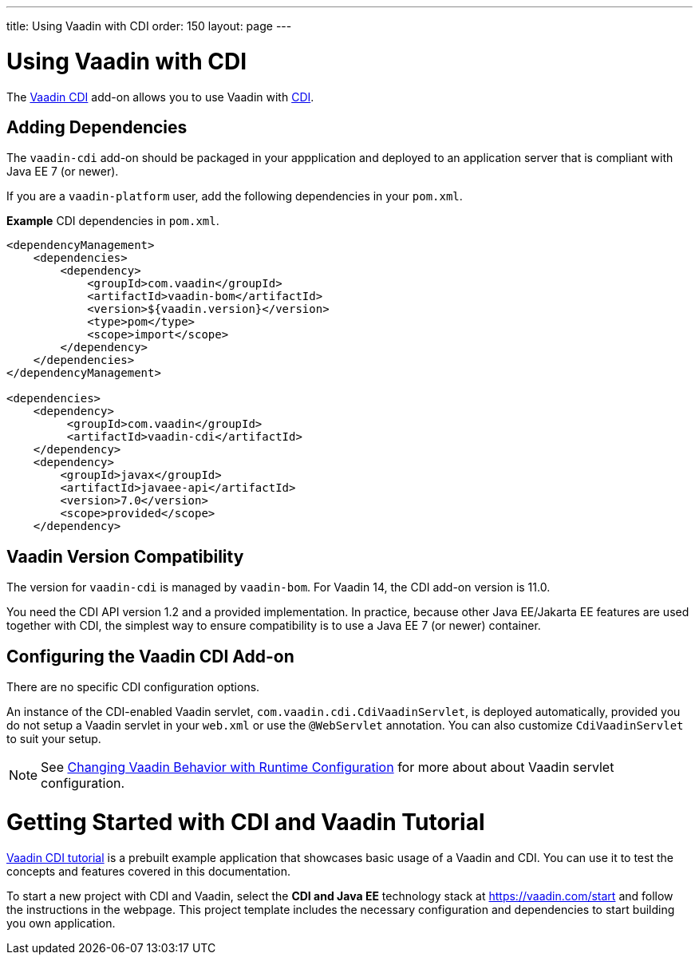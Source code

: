 ---
title: Using Vaadin with CDI
order: 150
layout: page
---

= Using Vaadin with CDI

The https://vaadin.com/directory/component/vaadin-cdi/[Vaadin CDI] add-on allows you to use Vaadin with https://tools.jboss.org/features/cdi.html[CDI].


== Adding Dependencies

The `vaadin-cdi` add-on should be packaged in your appplication and deployed to an application server that is compliant with Java EE 7 (or newer).

If you are a `vaadin-platform` user, add the following dependencies in your `pom.xml`.

*Example* CDI dependencies in `pom.xml`.
[source,xml]
----
<dependencyManagement>
    <dependencies>
        <dependency>
            <groupId>com.vaadin</groupId>
            <artifactId>vaadin-bom</artifactId>
            <version>${vaadin.version}</version>
            <type>pom</type>
            <scope>import</scope>
        </dependency>
    </dependencies>
</dependencyManagement>

<dependencies>
    <dependency>
         <groupId>com.vaadin</groupId>
         <artifactId>vaadin-cdi</artifactId>
    </dependency>
    <dependency>
        <groupId>javax</groupId>
        <artifactId>javaee-api</artifactId>
        <version>7.0</version>
        <scope>provided</scope>
    </dependency>
----

== Vaadin Version Compatibility

The version for `vaadin-cdi` is managed by `vaadin-bom`. For Vaadin 14, the CDI add-on version is 11.0.

You need the CDI API version 1.2 and a provided implementation. In practice, because other Java EE/Jakarta EE features are used together with CDI, the simplest way to ensure compatibility is to use a Java EE 7 (or newer) container.

== Configuring the Vaadin CDI Add-on

There are no specific CDI configuration options.

An instance of the CDI-enabled Vaadin servlet, `com.vaadin.cdi.CdiVaadinServlet`, is deployed automatically, provided you do not setup a Vaadin servlet in your `web.xml` or
use the `@WebServlet` annotation. You can also customize `CdiVaadinServlet` to suit your setup.

[NOTE]
See <<../advanced/tutorial-flow-runtime-configuration#,Changing Vaadin Behavior with Runtime Configuration>> for more about about Vaadin servlet configuration.

= Getting Started with CDI and Vaadin Tutorial

https://github.com/vaadin/flow-cdi-tutorial[Vaadin CDI tutorial] is a prebuilt example application that showcases basic usage of a Vaadin and CDI.
You can use it to test the concepts and features covered in this documentation.

To start a new project with CDI and Vaadin, select the *CDI and Java EE* technology stack at https://vaadin.com/start and follow the instructions in the webpage.
This project template includes the necessary configuration and dependencies to start building you own application.
